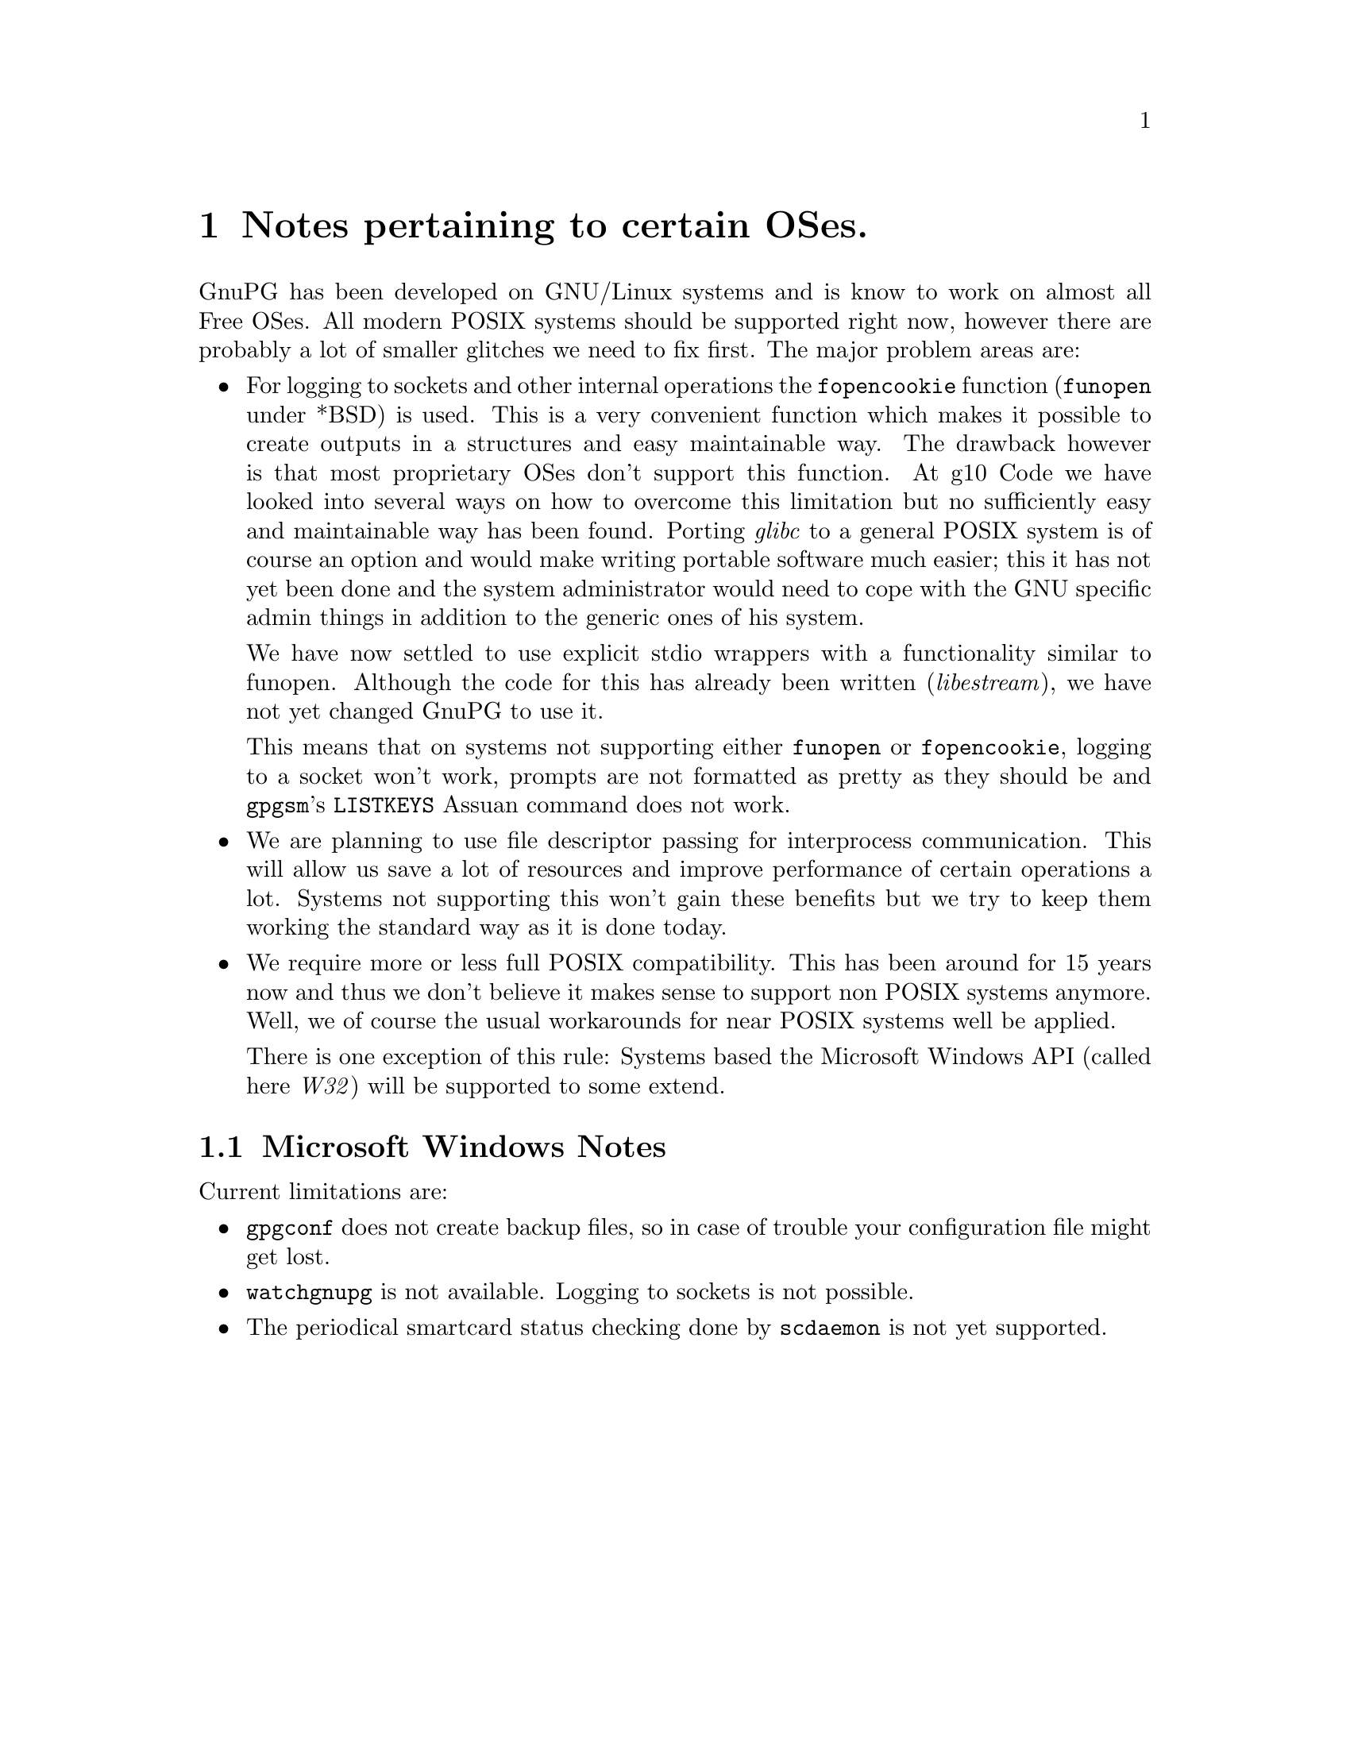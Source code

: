 @c Copyright (C) 2004 Free Software Foundation, Inc.
@c This is part of the GnuPG manual.
@c For copying conditions, see the file gnupg.texi.

@node System Notes
@chapter Notes pertaining to certain OSes.

GnuPG has been developed on GNU/Linux systems and is know to work on
almost all Free OSes.  All modern POSIX systems should be supported
right now, however there are probably a lot of smaller glitches we need
to fix first.  The major problem areas are:

@itemize
@item 
For logging to sockets and other internal operations the
@code{fopencookie} function (@code{funopen} under *BSD) is used.  This
is a very convenient function which makes it possible to create outputs in
a structures and easy maintainable way.  The drawback however is that
most proprietary OSes don't support this function.  At g10@tie{}Code we
have looked into several ways on how to overcome this limitation but no
sufficiently easy and maintainable way has been found.  Porting
@emph{glibc} to a general POSIX system is of course an option and would
make writing portable software much easier; this it has not yet been
done and the system administrator would need to cope with the GNU
specific admin things in addition to the generic ones of his system.

We have now settled to use explicit stdio wrappers with a functionality
similar to funopen.  Although the code for this has already been written
(@emph{libestream}), we have not yet changed GnuPG to use it.

This means that on systems not supporting either @code{funopen} or
@code{fopencookie}, logging to a socket won't work, prompts are not
formatted as pretty as they should be and @command{gpgsm}'s
@code{LISTKEYS} Assuan command does not work.

@item
We are planning to use file descriptor passing for interprocess
communication.  This will allow us save a lot of resources and improve
performance of certain operations a lot.  Systems not supporting this
won't gain these benefits but we try to keep them working the standard
way as it is done today.

@item
We require more or less full POSIX compatibility.  This has been
around for 15 years now and thus we don't believe it makes sense to
support non POSIX systems anymore.  Well, we of course the usual
workarounds for near POSIX systems well be applied.

There is one exception of this rule: Systems based the Microsoft Windows
API (called here @emph{W32}) will be supported to some extend.

@end itemize


@menu
* W32 Notes::             Microsoft Windows Notes
@end menu


@node W32 Notes
@section Microsoft Windows Notes

@noindent
Current limitations are:

@itemize

@item
@command{gpgconf} does not create backup files, so in case of trouble
your configuration file might get lost.

@item
@command{watchgnupg} is not available.  Logging to sockets is not
possible.

@item
The periodical smartcard status checking done by @command{scdaemon} is
not yet supported.

@end itemize






